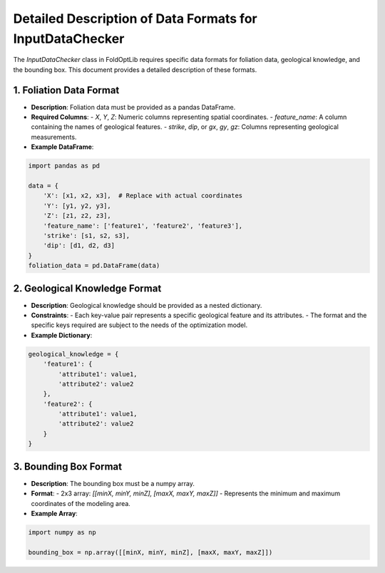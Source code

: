 
Detailed Description of Data Formats for InputDataChecker
=========================================================

The `InputDataChecker` class in FoldOptLib requires specific data formats for foliation data, geological knowledge, and the bounding box. This document provides a detailed description of these formats.

1. Foliation Data Format
------------------------

- **Description**: Foliation data must be provided as a pandas DataFrame.

- **Required Columns**:
  - `X`, `Y`, `Z`: Numeric columns representing spatial coordinates.
  - `feature_name`: A column containing the names of geological features.
  - `strike`, `dip`, or `gx`, `gy`, `gz`: Columns representing geological measurements.

- **Example DataFrame**:

.. code-block:: python

    import pandas as pd

    data = {
        'X': [x1, x2, x3],  # Replace with actual coordinates
        'Y': [y1, y2, y3],
        'Z': [z1, z2, z3],
        'feature_name': ['feature1', 'feature2', 'feature3'],
        'strike': [s1, s2, s3],
        'dip': [d1, d2, d3]
    }
    foliation_data = pd.DataFrame(data)

2. Geological Knowledge Format
-------------------------------

- **Description**: Geological knowledge should be provided as a nested dictionary.

- **Constraints**:
  - Each key-value pair represents a specific geological feature and its attributes.
  - The format and the specific keys required are subject to the needs of the optimization model.

- **Example Dictionary**:

.. code-block:: python

    geological_knowledge = {
        'feature1': {
            'attribute1': value1,
            'attribute2': value2
        },
        'feature2': {
            'attribute1': value1,
            'attribute2': value2
        }
    }

3. Bounding Box Format
----------------------

- **Description**: The bounding box must be a numpy array.

- **Format**:
  - 2x3 array: `[[minX, minY, minZ], [maxX, maxY, maxZ]]`
  - Represents the minimum and maximum coordinates of the modeling area.

- **Example Array**:

.. code-block:: python

    import numpy as np

    bounding_box = np.array([[minX, minY, minZ], [maxX, maxY, maxZ]])
